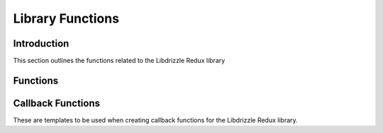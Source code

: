 Library Functions
=================

Introduction
------------

This section outlines the functions related to the Libdrizzle Redux library

Functions
---------

.. c:function:: void drizzle_library_init(void)

   Setup of the SSL library.  Should be run before any Libdrizzle Redux
   function.  Only required if using SSL.

.. c:function:: const char* drizzle_version(void)

   Gives the version string for the Libdrizzle Redux library

   :returns: A string of the library version

.. c:function:: const char* drizzle_bugreport(void)

   Gives the URL for reporting library bugs

   :returns: A string containing the bug report URL

.. c:function:: const char* drizzle_verbose_name(drizzle_verbose_t verbose)

   Gives the verbosity name for a given verbosity type

   :returns: A string containing the verbosity name

.. c:function:: drizzle_st* drizzle_create(void)

   Create a new Drizzle object which contains one or more connections

   :returns: An allocated Drizzle object or NULL upon failure

.. c:function:: void drizzle_free(drizzle_st *drizzle)

   Free an allocated Drizzle object

   :param drizzle: A Drizzle object allocated with :c:func:`drizzle_create`

.. c:function:: const char* drizzle_error(const drizzle_st *drizzle)

   Gets the last error on the Drizzle object

   :param drizzle: A Drizzle object allocated with :c:func:`drizzle_create`
   :returns: A string containing the last error message

.. c:function:: int drizzle_errno(const drizzle_st *drizzle)

   Gets the last OS error code for a Drizzle object

   :param drizzle: A Drizzle object allocated with :c:func:`drizzle_create`
   :returns: The last OS error code

.. c:function:: uint16_t drizzle_error_code(const drizzle_st *drizzle)

   Gets the last server error code

   :param drizzle: A Drizzle object allocated with :c:func:`drizzle_create`
   :returns: The last server error code

.. c:function:: const char* drizzle_sqlstate(const drizzle_st *drizzle)

   Gets the last server sqlstate

   :param drizzle: A Drizzle object allocated with :c:func:`drizzle_create`
   :returns: A string of the last error state

.. c:function:: void drizzle_set_options(drizzle_st *drizzle, drizzle_options_t options)

   Sets the options for a Drizzle object

   :param drizzle: A Drizzle object allocated with :c:func:`drizzle_create`
   :param options: A bit field of the :c:type:`drizzle_options_t` options

.. c:function:: void drizzle_add_options(drizzle_st *drizzle, drizzle_options_t options)

   Adds options for a Drizzle object

   :param drizzle: A Drizzle object allocated with :c:func:`drizzle_create`
   :param options: A bit field of the :c:type:`drizzle_options_t` options

.. c:function:: void drizzle_remove_options(drizzle_st *drizzle, drizzle_options_t options)

   Removes options for a Drizzle object

   :param drizzle: A Drizzle object allocated with :c:func:`drizzle_create`
   :param options: A bit field of the :c:type:`drizzle_options_t` options

.. c:function:: int drizzle_timeout(const drizzle_st *drizzle)

   Gets the current connection timeout set in the Drizzle object

   :param drizzle: A Drizzle object allocated with :c:func:`drizzle_create`
   :returns: The current timeout

.. c:function:: void drizzle_set_timeout(drizzle_st *drizzle, int timeout)

   Sets the connection timeout for the Drizzle object

   :param drizzle: A Drizzle object allocated with :c:func:`drizzle_create`
   :param int: The new timeout to set

.. c:function:: drizzle_verbose_t drizzle_verbose(const drizzle_st *drizzle)

   Gets the verbosity level set in the Drizzle object

   :param drizzle: A Drizzle object allocated with :c:func:`drizzle_create`
   :returns: The verbosity level from :c:type:`drizzle_verbose_t`

.. c:function:: void drizzle_set_verbose(drizzle_st *drizzle, drizzle_verbose_t verbose)

   Sets the verbosity level for the Drizzle object

   :param drizzle: A Drizzle object allocated with :c:func:`drizzle_create`
   :param verbose: The verbosity level from :c:type:`drizzle_verbose_t`

.. c:function:: void drizzle_set_log_fn(drizzle_st *drizzle, drizzle_log_fn *function, void *context)

   Sets a callback function for log handling

   :param drizzle: A Drizzle object allocated with :c:func:`drizzle_create`
   :param function: The function to use in the format of :c:func:`drizzle_log_fn`
   :param context: A pointer to data to pass to the log function

Callback Functions
------------------

These are templates to be used when creating callback functions for the
Libdrizzle Redux library.

.. c:function:: void drizzle_log_fn(const char *log_buffer, drizzle_verbose_t verbose, void *context)

   The format of a callback function for log handling

   :param log_buffer: The log message passed to the function
   :param verbose: The verbosity level of the message
   :param context: A pointer to data set in :c:func:`drizzle_set_log_fn`
